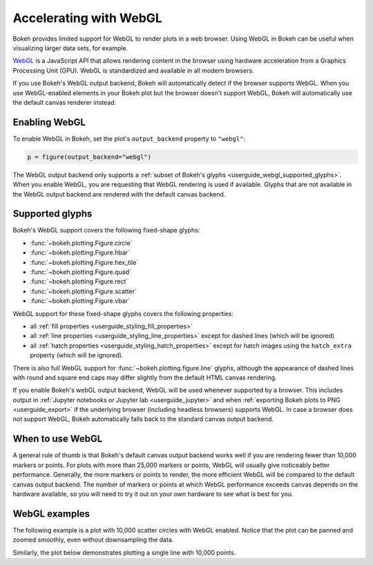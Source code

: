 .. _userguide_webgl:

Accelerating with WebGL
=======================

Bokeh provides limited support for WebGL to render plots in a web browser. Using
WebGL in Bokeh can be useful when visualizing larger data sets, for example.

`WebGL`_ is a JavaScript API that allows rendering content in the browser
using hardware acceleration from a Graphics Processing Unit (GPU).
WebGL is standardized and available in all modern browsers.

If you use Bokeh's WebGL output backend, Bokeh will automatically detect if the
browser supports WebGL. When you use WebGL-enabled elements in your Bokeh plot
but the browser doesn't support WebGL, Bokeh will automatically use the default
canvas renderer instead.

Enabling WebGL
--------------

To enable WebGL in Bokeh, set the plot's ``output_backend`` property to
``"webgl"``:

.. code-block:: python

    p = figure(output_backend="webgl")

The WebGL output backend only supports a :ref:`subset of Bokeh's glyphs
<userguide_webgl_supported_glyphs>`. When you enable WebGL, you are requesting
that WebGL rendering is used if available. Glyphs that are not available in the
WebGL output backend are rendered with the default canvas backend.

.. _userguide_webgl_supported_glyphs:

Supported glyphs
----------------

Bokeh's WebGL support covers the following fixed-shape glyphs:

* :func:`~bokeh.plotting.Figure.circle`

* :func:`~bokeh.plotting.Figure.hbar`

* :func:`~bokeh.plotting.Figure.hex_tile`

* :func:`~bokeh.plotting.Figure.quad`

* :func:`~bokeh.plotting.Figure.rect`

* :func:`~bokeh.plotting.Figure.scatter`

* :func:`~bokeh.plotting.Figure.vbar`

WebGL support for these fixed-shape glyphs covers the following properties:

* all :ref:`fill properties <userguide_styling_fill_properties>`
* all :ref:`line properties <userguide_styling_line_properties>` except for
  dashed lines (which will be ignored)
* all :ref:`hatch properties <userguide_styling_hatch_properties>` except for
  hatch images using the ``hatch_extra`` property (which will be ignored).

There is also full WebGL support for :func:`~bokeh.plotting.figure.line`
glyphs, although the appearance of dashed lines with round and square end caps
may differ slightly from the default HTML canvas rendering.

If you enable Bokeh's webGL output backend, WebGL will be used whenever
supported by a browser. This includes output in :ref:`Jupyter notebooks or
Jupyter lab <userguide_jupyter>` and when :ref:`exporting Bokeh plots to PNG
<userguide_export>` if the underlying browser (including headless browsers)
supports WebGL. In case a browser does not support WebGL, Bokeh automatically
falls back to the standard canvas output backend.


When to use WebGL
-----------------

A general rule of thumb is that Bokeh's default canvas output backend works well
if you are rendering fewer than 10,000 markers or points. For plots with more
than 25,000 markers or points, WebGL will usually give noticeably better
performance. Generally, the more markers or points to render, the more efficient
WebGL will be compared to the default canvas output backend. The number of
markers or points at which WebGL performance exceeds canvas depends on the
hardware available, so you will need to try it out on your own hardware to see
what is best for you.


WebGL examples
--------------

The following example is a plot with 10,000 scatter circles with WebGL enabled.
Notice that the plot can be panned and zoomed smoothly, even without
downsampling the data.

.. bokeh-plot:: ../../examples/webgl/scatter10k.py
    :source-position: above

Similarly, the plot below demonstrates plotting a single line with 10,000
points.

.. bokeh-plot:: ../../examples/webgl/line10k.py
    :source-position: above

.. _WebGL: https://developer.mozilla.org/en-US/docs/Web/API/WebGL_API
